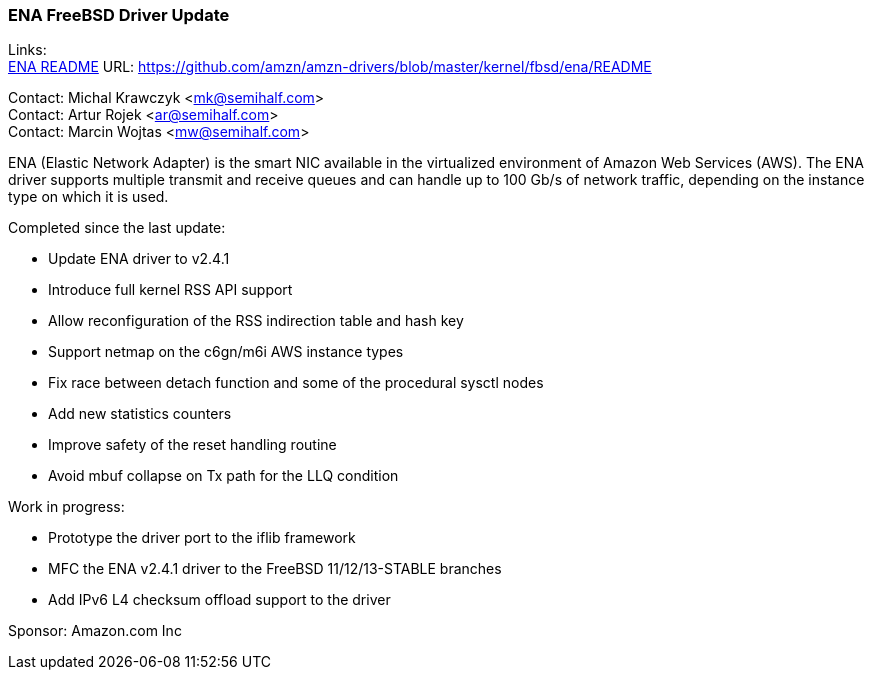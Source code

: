 === ENA FreeBSD Driver Update

Links: +
link:https://github.com/amzn/amzn-drivers/blob/master/kernel/fbsd/ena/README[ENA README] URL: link:https://github.com/amzn/amzn-drivers/blob/master/kernel/fbsd/ena/README[https://github.com/amzn/amzn-drivers/blob/master/kernel/fbsd/ena/README]

Contact: Michal Krawczyk <mk@semihalf.com> +
Contact: Artur Rojek <ar@semihalf.com> +
Contact: Marcin Wojtas <mw@semihalf.com>

ENA (Elastic Network Adapter) is the smart NIC available in the virtualized environment of Amazon Web Services (AWS).
The ENA driver supports multiple transmit and receive queues and can handle up to 100 Gb/s of network traffic, depending on the instance type on which it is used.

Completed since the last update:

* Update ENA driver to v2.4.1
* Introduce full kernel RSS API support
* Allow reconfiguration of the RSS indirection table and hash key
* Support netmap on the c6gn/m6i AWS instance types
* Fix race between detach function and some of the procedural sysctl nodes
* Add new statistics counters
* Improve safety of the reset handling routine
* Avoid mbuf collapse on Tx path for the LLQ condition

Work in progress:

* Prototype the driver port to the iflib framework
* MFC the ENA v2.4.1 driver to the FreeBSD 11/12/13-STABLE branches
* Add IPv6 L4 checksum offload support to the driver

Sponsor: Amazon.com Inc
